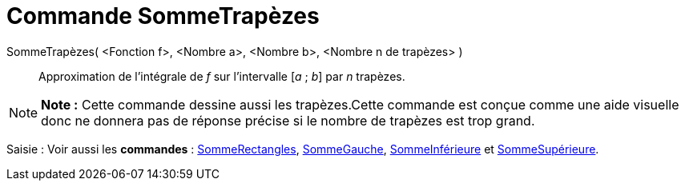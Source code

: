 = Commande SommeTrapèzes
:page-en: commands/TrapezoidalSum_Command
ifdef::env-github[:imagesdir: /fr/modules/ROOT/assets/images]

SommeTrapèzes( <Fonction f>, <Nombre a>, <Nombre b>, <Nombre n de trapèzes> )::
  Approximation de l’intégrale de _f_ sur l’intervalle [_a_ ; _b_] par _n_ trapèzes.

[NOTE]
====

*Note :* Cette commande dessine aussi les trapèzes.Cette commande est conçue comme une aide visuelle donc ne donnera pas
de réponse précise si le nombre de trapèzes est trop grand.

====

[.kcode]#Saisie :# Voir aussi les *commandes* : xref:/commands/SommeRectangles.adoc[SommeRectangles],
xref:/commands/SommeGauche.adoc[SommeGauche], xref:/commands/SommeInférieure.adoc[SommeInférieure] et
xref:/commands/SommeSupérieure.adoc[SommeSupérieure].
